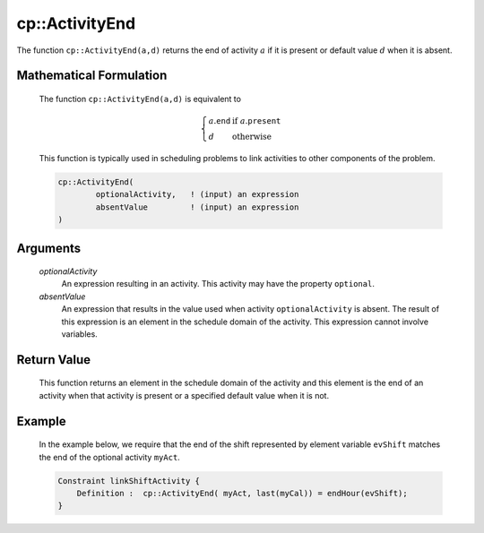 .. aimms:function:: cp::ActivityEnd(optionalActivity, absentValue)

.. _cp::ActivityEnd:

cp::ActivityEnd
===============

The function ``cp::ActivityEnd(a,d)`` returns the end of activity
:math:`a` if it is present or default value :math:`d` when it is absent.

Mathematical Formulation
------------------------

    The function ``cp::ActivityEnd(a,d)`` is equivalent to

    .. math:: \left\{ \begin{array}{ll} a.\texttt{end} & \textrm{if } a.\texttt{present} \\ d & \textrm{otherwise } \end{array} \right.

    \ This function is typically used in scheduling problems to link
    activities to other components of the problem.

    .. code-block:: aimms

        cp::ActivityEnd(
                optionalActivity,   ! (input) an expression
                absentValue         ! (input) an expression
        )

Arguments
---------

    *optionalActivity*
        An expression resulting in an activity. This activity may have the
        property ``optional``.

    *absentValue*
        An expression that results in the value used when activity
        ``optionalActivity`` is absent. The result of this expression is an
        element in the schedule domain of the activity. This expression cannot
        involve variables.

Return Value
------------

    This function returns an element in the schedule domain of the activity
    and this element is the end of an activity when that activity is present
    or a specified default value when it is not.

Example
-------

    In the example below, we require that the end of the shift represented
    by element variable ``evShift`` matches the end of the optional activity
    ``myAct``. 

    .. code-block:: aimms

                Constraint linkShiftActivity {
                    Definition :  cp::ActivityEnd( myAct, last(myCal)) = endHour(evShift);
                }

.. seealso::

    The functions :aimms:func:`cp::Count` and :aimms:func:`cp::ActivityBegin`.
